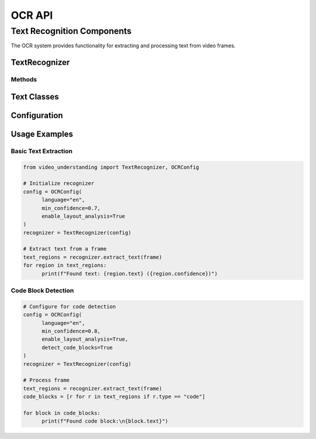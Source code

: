 OCR API
=======

Text Recognition Components
---------------------------

The OCR system provides functionality for extracting and processing text from video frames.

TextRecognizer
~~~~~~~~~~~~

.. py:class:: TextRecognizer(config: OCRConfig)

   Main class for text recognition in video frames.

   :param config: Configuration for OCR processing
   :type config: OCRConfig

Methods
^^^^^^^

.. py:method:: extract_text(frame: np.ndarray) -> List[TextRegion]

   Extracts text regions from a single frame.

   :param frame: Input frame as numpy array
   :type frame: np.ndarray
   :return: List of detected text regions
   :rtype: List[TextRegion]

.. py:method:: batch_extract(frames: List[np.ndarray]) -> List[List[TextRegion]]

   Performs batch text extraction on multiple frames.

   :param frames: List of input frames
   :type frames: List[np.ndarray]
   :return: List of text regions for each frame
   :rtype: List[List[TextRegion]]

Text Classes
~~~~~~~~~~

.. py:class:: TextRegion

   Represents a region of text in a frame.

   .. py:attribute:: bbox
      :type: BoundingBox

      Bounding box coordinates of the text region.

   .. py:attribute:: text
      :type: str

      Extracted text content.

   .. py:attribute:: confidence
      :type: float

      OCR confidence score.

   .. py:attribute:: type
      :type: str

      Type of text (e.g., "paragraph", "heading", "code").

Configuration
~~~~~~~~~~~

.. py:class:: OCRConfig

   Configuration for the OCR system.

   .. py:attribute:: language
      :type: str

      Primary language for OCR.

   .. py:attribute:: min_confidence
      :type: float

      Minimum confidence threshold for text detection.

   .. py:attribute:: enable_layout_analysis
      :type: bool

      Enable advanced layout analysis.

Usage Examples
~~~~~~~~~~~

Basic Text Extraction
^^^^^^^^^^^^^^^^^^^^^

.. code-block:: python

   from video_understanding import TextRecognizer, OCRConfig

   # Initialize recognizer
   config = OCRConfig(
         language="en",
         min_confidence=0.7,
         enable_layout_analysis=True
   )
   recognizer = TextRecognizer(config)

   # Extract text from a frame
   text_regions = recognizer.extract_text(frame)
   for region in text_regions:
         print(f"Found text: {region.text} ({region.confidence})")

Code Block Detection
^^^^^^^^^^^^^^^^^^^^

.. code-block:: python

   # Configure for code detection
   config = OCRConfig(
         language="en",
         min_confidence=0.8,
         enable_layout_analysis=True,
         detect_code_blocks=True
   )
   recognizer = TextRecognizer(config)

   # Process frame
   text_regions = recognizer.extract_text(frame)
   code_blocks = [r for r in text_regions if r.type == "code"]

   for block in code_blocks:
         print(f"Found code block:\n{block.text}")
